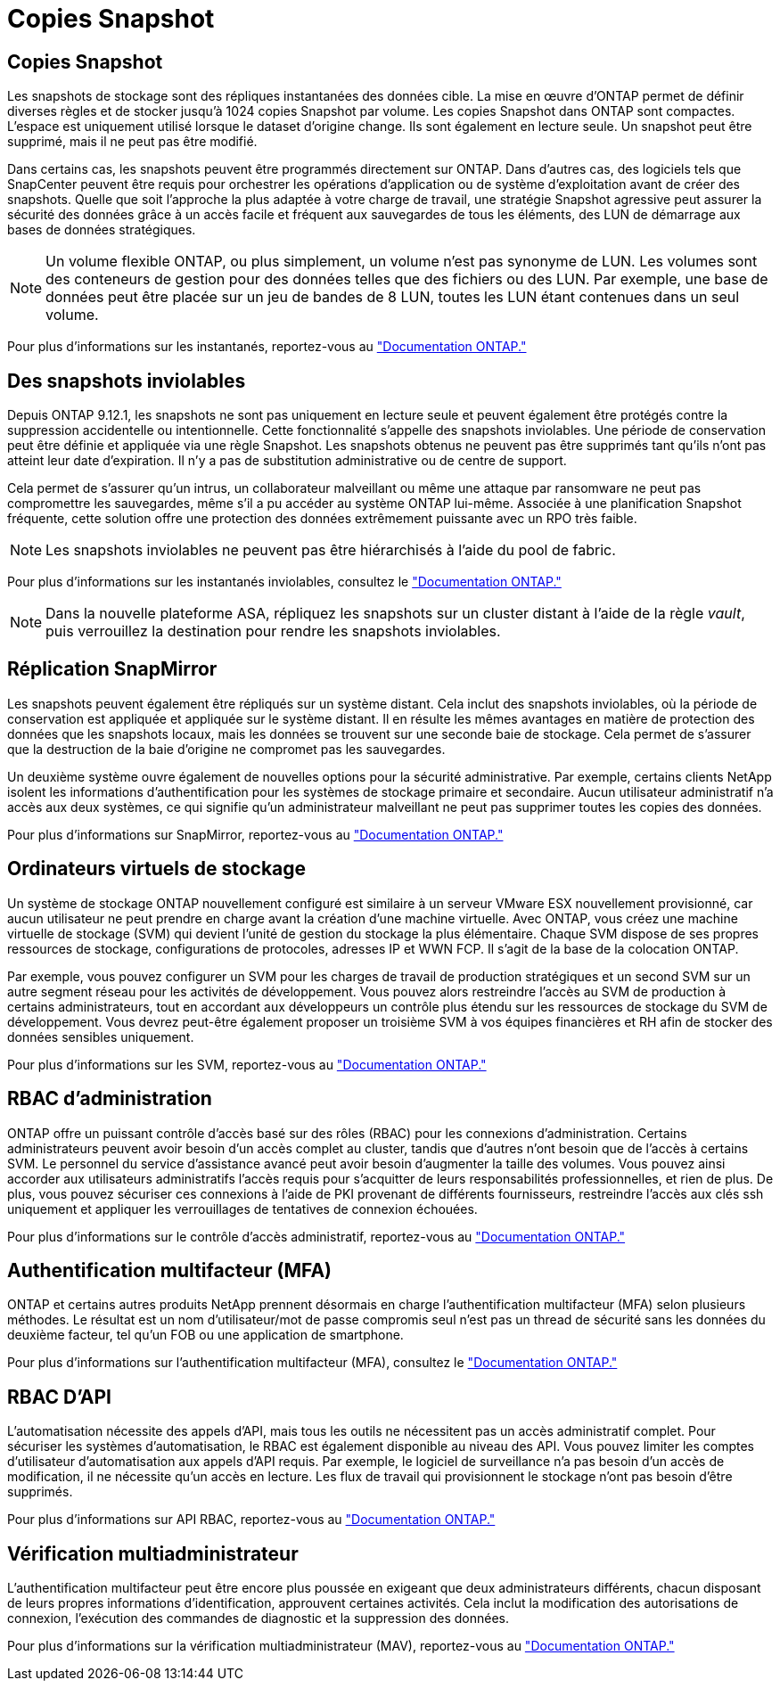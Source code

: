 = Copies Snapshot
:allow-uri-read: 




== Copies Snapshot

Les snapshots de stockage sont des répliques instantanées des données cible. La mise en œuvre d'ONTAP permet de définir diverses règles et de stocker jusqu'à 1024 copies Snapshot par volume. Les copies Snapshot dans ONTAP sont compactes. L'espace est uniquement utilisé lorsque le dataset d'origine change. Ils sont également en lecture seule. Un snapshot peut être supprimé, mais il ne peut pas être modifié.

Dans certains cas, les snapshots peuvent être programmés directement sur ONTAP. Dans d'autres cas, des logiciels tels que SnapCenter peuvent être requis pour orchestrer les opérations d'application ou de système d'exploitation avant de créer des snapshots. Quelle que soit l'approche la plus adaptée à votre charge de travail, une stratégie Snapshot agressive peut assurer la sécurité des données grâce à un accès facile et fréquent aux sauvegardes de tous les éléments, des LUN de démarrage aux bases de données stratégiques.

[NOTE]
====
Un volume flexible ONTAP, ou plus simplement, un volume n'est pas synonyme de LUN. Les volumes sont des conteneurs de gestion pour des données telles que des fichiers ou des LUN. Par exemple, une base de données peut être placée sur un jeu de bandes de 8 LUN, toutes les LUN étant contenues dans un seul volume.

====
Pour plus d'informations sur les instantanés, reportez-vous au link:https://docs.netapp.com/us-en/ontap/data-protection/manage-local-snapshot-copies-concept.html["Documentation ONTAP."]



== Des snapshots inviolables

Depuis ONTAP 9.12.1, les snapshots ne sont pas uniquement en lecture seule et peuvent également être protégés contre la suppression accidentelle ou intentionnelle. Cette fonctionnalité s'appelle des snapshots inviolables. Une période de conservation peut être définie et appliquée via une règle Snapshot. Les snapshots obtenus ne peuvent pas être supprimés tant qu'ils n'ont pas atteint leur date d'expiration. Il n'y a pas de substitution administrative ou de centre de support.

Cela permet de s'assurer qu'un intrus, un collaborateur malveillant ou même une attaque par ransomware ne peut pas compromettre les sauvegardes, même s'il a pu accéder au système ONTAP lui-même. Associée à une planification Snapshot fréquente, cette solution offre une protection des données extrêmement puissante avec un RPO très faible.


NOTE: Les snapshots inviolables ne peuvent pas être hiérarchisés à l'aide du pool de fabric.

Pour plus d'informations sur les instantanés inviolables, consultez le link:https://docs.netapp.com/us-en/ontap/snaplock/snapshot-lock-concept.html["Documentation ONTAP."]


NOTE: Dans la nouvelle plateforme ASA, répliquez les snapshots sur un cluster distant à l'aide de la règle _vault_, puis verrouillez la destination pour rendre les snapshots inviolables.



== Réplication SnapMirror

Les snapshots peuvent également être répliqués sur un système distant. Cela inclut des snapshots inviolables, où la période de conservation est appliquée et appliquée sur le système distant. Il en résulte les mêmes avantages en matière de protection des données que les snapshots locaux, mais les données se trouvent sur une seconde baie de stockage. Cela permet de s'assurer que la destruction de la baie d'origine ne compromet pas les sauvegardes.

Un deuxième système ouvre également de nouvelles options pour la sécurité administrative. Par exemple, certains clients NetApp isolent les informations d'authentification pour les systèmes de stockage primaire et secondaire. Aucun utilisateur administratif n'a accès aux deux systèmes, ce qui signifie qu'un administrateur malveillant ne peut pas supprimer toutes les copies des données.

Pour plus d'informations sur SnapMirror, reportez-vous au link:https://docs.netapp.com/us-en/ontap/data-protection/snapmirror-unified-replication-concept.html["Documentation ONTAP."]



== Ordinateurs virtuels de stockage

Un système de stockage ONTAP nouvellement configuré est similaire à un serveur VMware ESX nouvellement provisionné, car aucun utilisateur ne peut prendre en charge avant la création d'une machine virtuelle. Avec ONTAP, vous créez une machine virtuelle de stockage (SVM) qui devient l'unité de gestion du stockage la plus élémentaire. Chaque SVM dispose de ses propres ressources de stockage, configurations de protocoles, adresses IP et WWN FCP. Il s'agit de la base de la colocation ONTAP.

Par exemple, vous pouvez configurer un SVM pour les charges de travail de production stratégiques et un second SVM sur un autre segment réseau pour les activités de développement. Vous pouvez alors restreindre l'accès au SVM de production à certains administrateurs, tout en accordant aux développeurs un contrôle plus étendu sur les ressources de stockage du SVM de développement. Vous devrez peut-être également proposer un troisième SVM à vos équipes financières et RH afin de stocker des données sensibles uniquement.

Pour plus d'informations sur les SVM, reportez-vous au link:https://docs.netapp.com/us-en/ontap/concepts/storage-virtualization-concept.html["Documentation ONTAP."]



== RBAC d'administration

ONTAP offre un puissant contrôle d'accès basé sur des rôles (RBAC) pour les connexions d'administration. Certains administrateurs peuvent avoir besoin d'un accès complet au cluster, tandis que d'autres n'ont besoin que de l'accès à certains SVM. Le personnel du service d'assistance avancé peut avoir besoin d'augmenter la taille des volumes. Vous pouvez ainsi accorder aux utilisateurs administratifs l'accès requis pour s'acquitter de leurs responsabilités professionnelles, et rien de plus. De plus, vous pouvez sécuriser ces connexions à l'aide de PKI provenant de différents fournisseurs, restreindre l'accès aux clés ssh uniquement et appliquer les verrouillages de tentatives de connexion échouées.

Pour plus d'informations sur le contrôle d'accès administratif, reportez-vous au link:https://docs.netapp.com/us-en/ontap/authentication/manage-access-control-roles-concept.html["Documentation ONTAP."]



== Authentification multifacteur (MFA)

ONTAP et certains autres produits NetApp prennent désormais en charge l'authentification multifacteur (MFA) selon plusieurs méthodes. Le résultat est un nom d'utilisateur/mot de passe compromis seul n'est pas un thread de sécurité sans les données du deuxième facteur, tel qu'un FOB ou une application de smartphone.

Pour plus d'informations sur l'authentification multifacteur (MFA), consultez le link:https://docs.netapp.com/us-en/ontap/authentication/mfa-overview.html["Documentation ONTAP."]



== RBAC D'API

L'automatisation nécessite des appels d'API, mais tous les outils ne nécessitent pas un accès administratif complet. Pour sécuriser les systèmes d'automatisation, le RBAC est également disponible au niveau des API. Vous pouvez limiter les comptes d'utilisateur d'automatisation aux appels d'API requis. Par exemple, le logiciel de surveillance n'a pas besoin d'un accès de modification, il ne nécessite qu'un accès en lecture. Les flux de travail qui provisionnent le stockage n'ont pas besoin d'être supprimés.

Pour plus d'informations sur API RBAC, reportez-vous au link:https://docs.netapp.com/us-en/ontap-automation/rest/rbac_overview.html["Documentation ONTAP."]



== Vérification multiadministrateur

L'authentification multifacteur peut être encore plus poussée en exigeant que deux administrateurs différents, chacun disposant de leurs propres informations d'identification, approuvent certaines activités. Cela inclut la modification des autorisations de connexion, l'exécution des commandes de diagnostic et la suppression des données.

Pour plus d'informations sur la vérification multiadministrateur (MAV), reportez-vous au link:https://docs.netapp.com/us-en/ontap/multi-admin-verify/index.html["Documentation ONTAP."]
